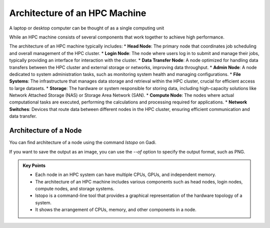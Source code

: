 Architecture of an HPC Machine
-----------------------------

A laptop or desktop computer can be thought of as a single computing unit

.. image:: ./figs/architecture_pc.png
   :width: 600px
   :align: center
   :alt: PC architecture


While an HPC machine  consists of several components that work together to achieve high performance. 

.. image:: ./figs/architecture_hpc.png
   :width: 600px
   :align: center
   :alt: HPC architecture

The architecture of an HPC machine typically includes:
* **Head Node**: The primary node that coordinates job scheduling and overall management of the HPC cluster.
* **Login Node**: The node where users log in to submit and manage their jobs, typically providing an interface for interaction with the cluster.
* **Data Transfer Node**: A node optimized for handling data transfers between the HPC cluster and external storage or networks, improving data throughput.
* **Admin Node**: A node dedicated to system administration tasks, such as monitoring system health and managing configurations.
* **File Systems**: The infrastructure that manages data storage and retrieval within the HPC cluster, crucial for efficient access to large datasets.
* **Storage**: The hardware or system responsible for storing data, including high-capacity solutions like Network Attached Storage (NAS) or Storage Area Network (SAN).
* **Compute Node**: The nodes where actual computational tasks are executed, performing the calculations and processing required for applications.
* **Network Switches**: Devices that route data between different nodes in the HPC cluster, ensuring efficient communication and data transfer.


Architecture of a Node
^^^^^^^^^^^^^^^^^^^^^^^^^^^^^^^^

You can find architecture of a node using the command `lstopo` on Gadi.

.. code-block:: bash
   :linenos:

   lstopo 


If you want to save the output as an image, you can use the `--of` option to specify the output format, 
such as PNG.

.. code-block:: bash
   :linenos:

   lstopo --of png topology.png 


.. admonition:: Key Points
   :class: hint
   
   * Each node in an HPC system can have multiple CPUs, GPUs, and independent memory.
   * The architecture of an HPC machine includes various components such as head nodes, login nodes, compute nodes, and storage systems.
   * lstopo is a command-line tool that provides a graphical representation of the hardware topology of a system.
   * It shows the arrangement of CPUs, memory, and other components in a node.